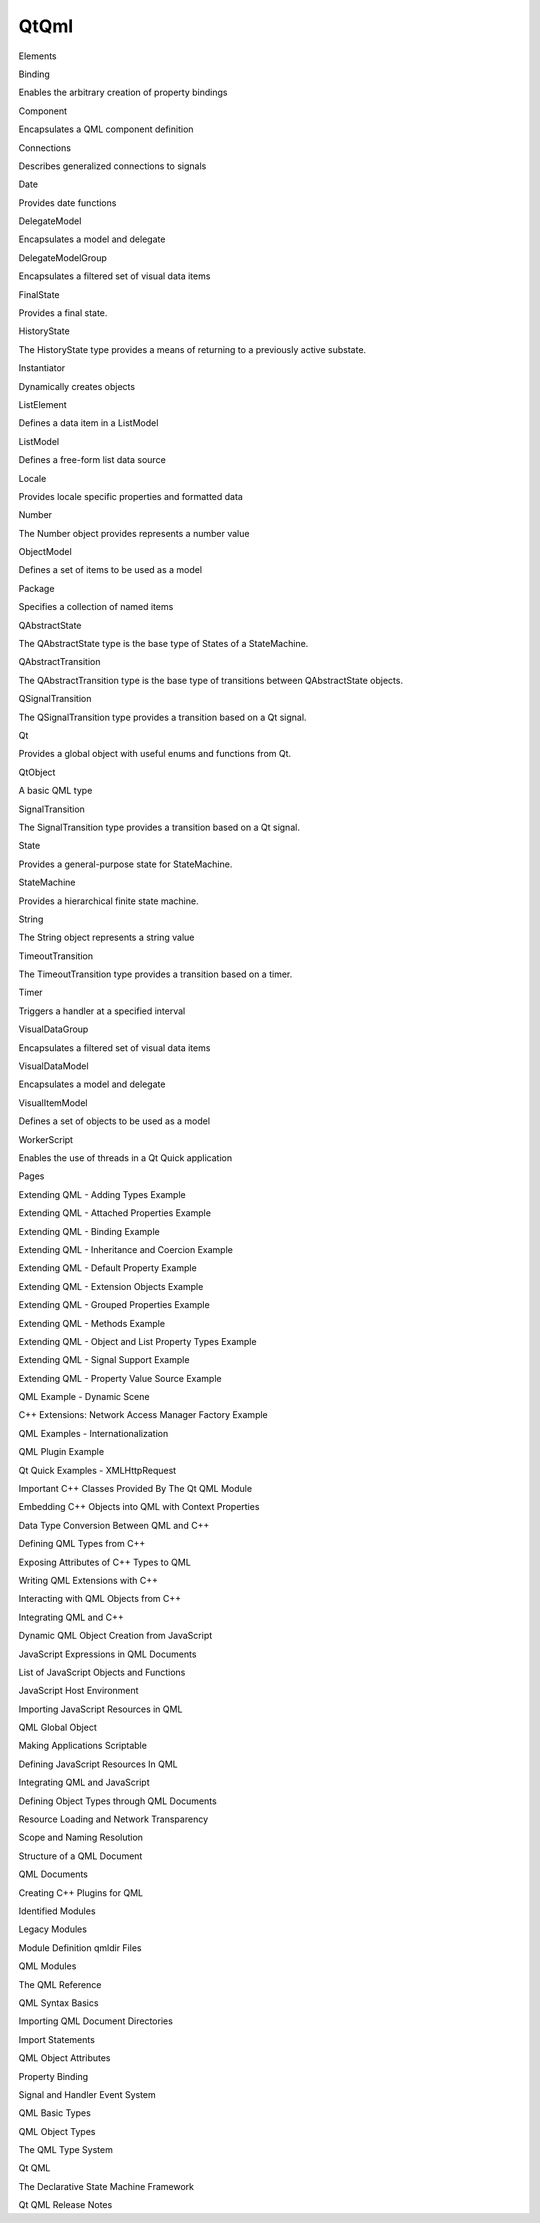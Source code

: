 QtQml
=====

.. raw:: html

   <h3>

Elements

.. raw:: html

   </h3>

.. raw:: html

   <dl>

.. raw:: html

   <dt>

Binding

.. raw:: html

   </dt>

.. raw:: html

   <dd>

Enables the arbitrary creation of property bindings

.. raw:: html

   </dd>

.. raw:: html

   <dt>

Component

.. raw:: html

   </dt>

.. raw:: html

   <dd>

Encapsulates a QML component definition

.. raw:: html

   </dd>

.. raw:: html

   <dt>

Connections

.. raw:: html

   </dt>

.. raw:: html

   <dd>

Describes generalized connections to signals

.. raw:: html

   </dd>

.. raw:: html

   <dt>

Date

.. raw:: html

   </dt>

.. raw:: html

   <dd>

Provides date functions

.. raw:: html

   </dd>

.. raw:: html

   <dt>

DelegateModel

.. raw:: html

   </dt>

.. raw:: html

   <dd>

Encapsulates a model and delegate

.. raw:: html

   </dd>

.. raw:: html

   <dt>

DelegateModelGroup

.. raw:: html

   </dt>

.. raw:: html

   <dd>

Encapsulates a filtered set of visual data items

.. raw:: html

   </dd>

.. raw:: html

   <dt>

FinalState

.. raw:: html

   </dt>

.. raw:: html

   <dd>

Provides a final state.

.. raw:: html

   </dd>

.. raw:: html

   <dt>

HistoryState

.. raw:: html

   </dt>

.. raw:: html

   <dd>

The HistoryState type provides a means of returning to a previously
active substate.

.. raw:: html

   </dd>

.. raw:: html

   <dt>

Instantiator

.. raw:: html

   </dt>

.. raw:: html

   <dd>

Dynamically creates objects

.. raw:: html

   </dd>

.. raw:: html

   <dt>

ListElement

.. raw:: html

   </dt>

.. raw:: html

   <dd>

Defines a data item in a ListModel

.. raw:: html

   </dd>

.. raw:: html

   <dt>

ListModel

.. raw:: html

   </dt>

.. raw:: html

   <dd>

Defines a free-form list data source

.. raw:: html

   </dd>

.. raw:: html

   <dt>

Locale

.. raw:: html

   </dt>

.. raw:: html

   <dd>

Provides locale specific properties and formatted data

.. raw:: html

   </dd>

.. raw:: html

   <dt>

Number

.. raw:: html

   </dt>

.. raw:: html

   <dd>

The Number object provides represents a number value

.. raw:: html

   </dd>

.. raw:: html

   <dt>

ObjectModel

.. raw:: html

   </dt>

.. raw:: html

   <dd>

Defines a set of items to be used as a model

.. raw:: html

   </dd>

.. raw:: html

   <dt>

Package

.. raw:: html

   </dt>

.. raw:: html

   <dd>

Specifies a collection of named items

.. raw:: html

   </dd>

.. raw:: html

   <dt>

QAbstractState

.. raw:: html

   </dt>

.. raw:: html

   <dd>

The QAbstractState type is the base type of States of a StateMachine.

.. raw:: html

   </dd>

.. raw:: html

   <dt>

QAbstractTransition

.. raw:: html

   </dt>

.. raw:: html

   <dd>

The QAbstractTransition type is the base type of transitions between
QAbstractState objects.

.. raw:: html

   </dd>

.. raw:: html

   <dt>

QSignalTransition

.. raw:: html

   </dt>

.. raw:: html

   <dd>

The QSignalTransition type provides a transition based on a Qt signal.

.. raw:: html

   </dd>

.. raw:: html

   <dt>

Qt

.. raw:: html

   </dt>

.. raw:: html

   <dd>

Provides a global object with useful enums and functions from Qt.

.. raw:: html

   </dd>

.. raw:: html

   <dt>

QtObject

.. raw:: html

   </dt>

.. raw:: html

   <dd>

A basic QML type

.. raw:: html

   </dd>

.. raw:: html

   <dt>

SignalTransition

.. raw:: html

   </dt>

.. raw:: html

   <dd>

The SignalTransition type provides a transition based on a Qt signal.

.. raw:: html

   </dd>

.. raw:: html

   <dt>

State

.. raw:: html

   </dt>

.. raw:: html

   <dd>

Provides a general-purpose state for StateMachine.

.. raw:: html

   </dd>

.. raw:: html

   <dt>

StateMachine

.. raw:: html

   </dt>

.. raw:: html

   <dd>

Provides a hierarchical finite state machine.

.. raw:: html

   </dd>

.. raw:: html

   <dt>

String

.. raw:: html

   </dt>

.. raw:: html

   <dd>

The String object represents a string value

.. raw:: html

   </dd>

.. raw:: html

   <dt>

TimeoutTransition

.. raw:: html

   </dt>

.. raw:: html

   <dd>

The TimeoutTransition type provides a transition based on a timer.

.. raw:: html

   </dd>

.. raw:: html

   <dt>

Timer

.. raw:: html

   </dt>

.. raw:: html

   <dd>

Triggers a handler at a specified interval

.. raw:: html

   </dd>

.. raw:: html

   <dt>

VisualDataGroup

.. raw:: html

   </dt>

.. raw:: html

   <dd>

Encapsulates a filtered set of visual data items

.. raw:: html

   </dd>

.. raw:: html

   <dt>

VisualDataModel

.. raw:: html

   </dt>

.. raw:: html

   <dd>

Encapsulates a model and delegate

.. raw:: html

   </dd>

.. raw:: html

   <dt>

VisualItemModel

.. raw:: html

   </dt>

.. raw:: html

   <dd>

Defines a set of objects to be used as a model

.. raw:: html

   </dd>

.. raw:: html

   <dt>

WorkerScript

.. raw:: html

   </dt>

.. raw:: html

   <dd>

Enables the use of threads in a Qt Quick application

.. raw:: html

   </dd>

.. raw:: html

   </dl>

.. raw:: html

   <h3>

Pages

.. raw:: html

   </h3>

.. raw:: html

   <ul>

.. raw:: html

   <li>

Extending QML - Adding Types Example

.. raw:: html

   </li>

.. raw:: html

   <li>

Extending QML - Attached Properties Example

.. raw:: html

   </li>

.. raw:: html

   <li>

Extending QML - Binding Example

.. raw:: html

   </li>

.. raw:: html

   <li>

Extending QML - Inheritance and Coercion Example

.. raw:: html

   </li>

.. raw:: html

   <li>

Extending QML - Default Property Example

.. raw:: html

   </li>

.. raw:: html

   <li>

Extending QML - Extension Objects Example

.. raw:: html

   </li>

.. raw:: html

   <li>

Extending QML - Grouped Properties Example

.. raw:: html

   </li>

.. raw:: html

   <li>

Extending QML - Methods Example

.. raw:: html

   </li>

.. raw:: html

   <li>

Extending QML - Object and List Property Types Example

.. raw:: html

   </li>

.. raw:: html

   <li>

Extending QML - Signal Support Example

.. raw:: html

   </li>

.. raw:: html

   <li>

Extending QML - Property Value Source Example

.. raw:: html

   </li>

.. raw:: html

   <li>

QML Example - Dynamic Scene

.. raw:: html

   </li>

.. raw:: html

   <li>

C++ Extensions: Network Access Manager Factory Example

.. raw:: html

   </li>

.. raw:: html

   <li>

QML Examples - Internationalization

.. raw:: html

   </li>

.. raw:: html

   <li>

QML Plugin Example

.. raw:: html

   </li>

.. raw:: html

   <li>

Qt Quick Examples - XMLHttpRequest

.. raw:: html

   </li>

.. raw:: html

   <li>

Important C++ Classes Provided By The Qt QML Module

.. raw:: html

   </li>

.. raw:: html

   <li>

Embedding C++ Objects into QML with Context Properties

.. raw:: html

   </li>

.. raw:: html

   <li>

Data Type Conversion Between QML and C++

.. raw:: html

   </li>

.. raw:: html

   <li>

Defining QML Types from C++

.. raw:: html

   </li>

.. raw:: html

   <li>

Exposing Attributes of C++ Types to QML

.. raw:: html

   </li>

.. raw:: html

   <li>

Writing QML Extensions with C++

.. raw:: html

   </li>

.. raw:: html

   <li>

Interacting with QML Objects from C++

.. raw:: html

   </li>

.. raw:: html

   <li>

Integrating QML and C++

.. raw:: html

   </li>

.. raw:: html

   <li>

Dynamic QML Object Creation from JavaScript

.. raw:: html

   </li>

.. raw:: html

   <li>

JavaScript Expressions in QML Documents

.. raw:: html

   </li>

.. raw:: html

   <li>

List of JavaScript Objects and Functions

.. raw:: html

   </li>

.. raw:: html

   <li>

JavaScript Host Environment

.. raw:: html

   </li>

.. raw:: html

   <li>

Importing JavaScript Resources in QML

.. raw:: html

   </li>

.. raw:: html

   <li>

QML Global Object

.. raw:: html

   </li>

.. raw:: html

   <li>

Making Applications Scriptable

.. raw:: html

   </li>

.. raw:: html

   <li>

Defining JavaScript Resources In QML

.. raw:: html

   </li>

.. raw:: html

   <li>

Integrating QML and JavaScript

.. raw:: html

   </li>

.. raw:: html

   <li>

Defining Object Types through QML Documents

.. raw:: html

   </li>

.. raw:: html

   <li>

Resource Loading and Network Transparency

.. raw:: html

   </li>

.. raw:: html

   <li>

Scope and Naming Resolution

.. raw:: html

   </li>

.. raw:: html

   <li>

Structure of a QML Document

.. raw:: html

   </li>

.. raw:: html

   <li>

QML Documents

.. raw:: html

   </li>

.. raw:: html

   <li>

Creating C++ Plugins for QML

.. raw:: html

   </li>

.. raw:: html

   <li>

Identified Modules

.. raw:: html

   </li>

.. raw:: html

   <li>

Legacy Modules

.. raw:: html

   </li>

.. raw:: html

   <li>

Module Definition qmldir Files

.. raw:: html

   </li>

.. raw:: html

   <li>

QML Modules

.. raw:: html

   </li>

.. raw:: html

   <li>

The QML Reference

.. raw:: html

   </li>

.. raw:: html

   <li>

QML Syntax Basics

.. raw:: html

   </li>

.. raw:: html

   <li>

Importing QML Document Directories

.. raw:: html

   </li>

.. raw:: html

   <li>

Import Statements

.. raw:: html

   </li>

.. raw:: html

   <li>

QML Object Attributes

.. raw:: html

   </li>

.. raw:: html

   <li>

Property Binding

.. raw:: html

   </li>

.. raw:: html

   <li>

Signal and Handler Event System

.. raw:: html

   </li>

.. raw:: html

   <li>

QML Basic Types

.. raw:: html

   </li>

.. raw:: html

   <li>

QML Object Types

.. raw:: html

   </li>

.. raw:: html

   <li>

The QML Type System

.. raw:: html

   </li>

.. raw:: html

   <li>

Qt QML

.. raw:: html

   </li>

.. raw:: html

   <li>

The Declarative State Machine Framework

.. raw:: html

   </li>

.. raw:: html

   <li>

Qt QML Release Notes

.. raw:: html

   </li>

.. raw:: html

   </ul>
